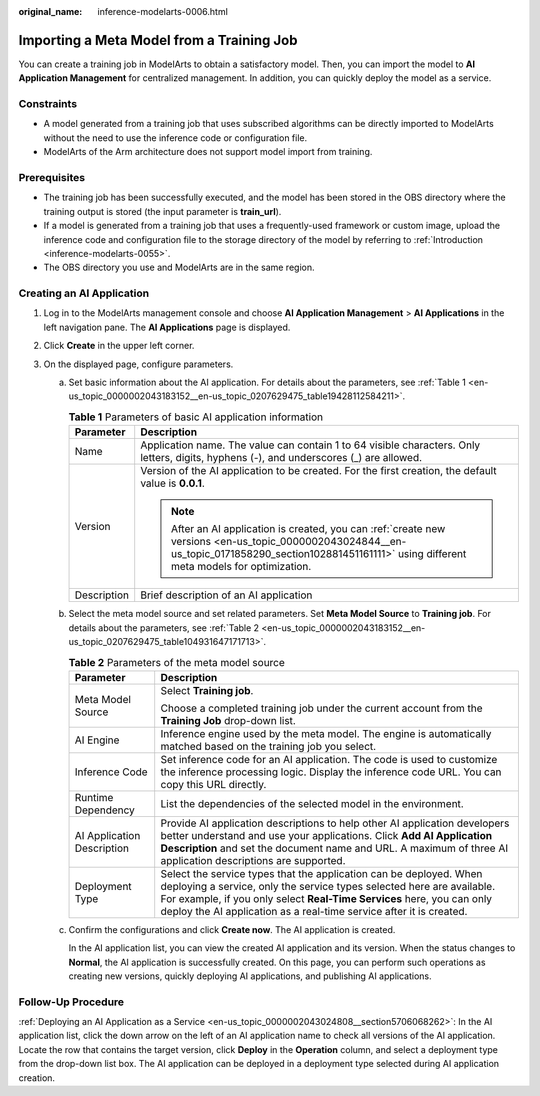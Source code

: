 :original_name: inference-modelarts-0006.html

.. _inference-modelarts-0006:

Importing a Meta Model from a Training Job
==========================================

You can create a training job in ModelArts to obtain a satisfactory model. Then, you can import the model to **AI Application Management** for centralized management. In addition, you can quickly deploy the model as a service.

Constraints
-----------

-  A model generated from a training job that uses subscribed algorithms can be directly imported to ModelArts without the need to use the inference code or configuration file.
-  ModelArts of the Arm architecture does not support model import from training.

Prerequisites
-------------

-  The training job has been successfully executed, and the model has been stored in the OBS directory where the training output is stored (the input parameter is **train_url**).
-  If a model is generated from a training job that uses a frequently-used framework or custom image, upload the inference code and configuration file to the storage directory of the model by referring to :ref:`Introduction <inference-modelarts-0055>`.
-  The OBS directory you use and ModelArts are in the same region.

Creating an AI Application
--------------------------

#. Log in to the ModelArts management console and choose **AI Application Management** > **AI Applications** in the left navigation pane. The **AI Applications** page is displayed.
#. Click **Create** in the upper left corner.
#. On the displayed page, configure parameters.

   a. Set basic information about the AI application. For details about the parameters, see :ref:`Table 1 <en-us_topic_0000002043183152__en-us_topic_0207629475_table19428112584211>`.

      .. _en-us_topic_0000002043183152__en-us_topic_0207629475_table19428112584211:

      .. table:: **Table 1** Parameters of basic AI application information

         +-----------------------------------+-------------------------------------------------------------------------------------------------------------------------------------------------------------------------------------------------------+
         | Parameter                         | Description                                                                                                                                                                                           |
         +===================================+=======================================================================================================================================================================================================+
         | Name                              | Application name. The value can contain 1 to 64 visible characters. Only letters, digits, hyphens (-), and underscores (_) are allowed.                                                               |
         +-----------------------------------+-------------------------------------------------------------------------------------------------------------------------------------------------------------------------------------------------------+
         | Version                           | Version of the AI application to be created. For the first creation, the default value is **0.0.1**.                                                                                                  |
         |                                   |                                                                                                                                                                                                       |
         |                                   | .. note::                                                                                                                                                                                             |
         |                                   |                                                                                                                                                                                                       |
         |                                   |    After an AI application is created, you can :ref:`create new versions <en-us_topic_0000002043024844__en-us_topic_0171858290_section102881451161111>` using different meta models for optimization. |
         +-----------------------------------+-------------------------------------------------------------------------------------------------------------------------------------------------------------------------------------------------------+
         | Description                       | Brief description of an AI application                                                                                                                                                                |
         +-----------------------------------+-------------------------------------------------------------------------------------------------------------------------------------------------------------------------------------------------------+

   b. Select the meta model source and set related parameters. Set **Meta Model Source** to **Training job**. For details about the parameters, see :ref:`Table 2 <en-us_topic_0000002043183152__en-us_topic_0207629475_table104931647171713>`.

      .. _en-us_topic_0000002043183152__en-us_topic_0207629475_table104931647171713:

      .. table:: **Table 2** Parameters of the meta model source

         +-----------------------------------+----------------------------------------------------------------------------------------------------------------------------------------------------------------------------------------------------------------------------------------------------------------------------------------------+
         | Parameter                         | Description                                                                                                                                                                                                                                                                                  |
         +===================================+==============================================================================================================================================================================================================================================================================================+
         | Meta Model Source                 | Select **Training job**.                                                                                                                                                                                                                                                                     |
         |                                   |                                                                                                                                                                                                                                                                                              |
         |                                   | Choose a completed training job under the current account from the **Training Job** drop-down list.                                                                                                                                                                                          |
         +-----------------------------------+----------------------------------------------------------------------------------------------------------------------------------------------------------------------------------------------------------------------------------------------------------------------------------------------+
         | AI Engine                         | Inference engine used by the meta model. The engine is automatically matched based on the training job you select.                                                                                                                                                                           |
         +-----------------------------------+----------------------------------------------------------------------------------------------------------------------------------------------------------------------------------------------------------------------------------------------------------------------------------------------+
         | Inference Code                    | Set inference code for an AI application. The code is used to customize the inference processing logic. Display the inference code URL. You can copy this URL directly.                                                                                                                      |
         +-----------------------------------+----------------------------------------------------------------------------------------------------------------------------------------------------------------------------------------------------------------------------------------------------------------------------------------------+
         | Runtime Dependency                | List the dependencies of the selected model in the environment.                                                                                                                                                                                                                              |
         +-----------------------------------+----------------------------------------------------------------------------------------------------------------------------------------------------------------------------------------------------------------------------------------------------------------------------------------------+
         | AI Application Description        | Provide AI application descriptions to help other AI application developers better understand and use your applications. Click **Add AI Application Description** and set the document name and URL. A maximum of three AI application descriptions are supported.                           |
         +-----------------------------------+----------------------------------------------------------------------------------------------------------------------------------------------------------------------------------------------------------------------------------------------------------------------------------------------+
         | Deployment Type                   | Select the service types that the application can be deployed. When deploying a service, only the service types selected here are available. For example, if you only select **Real-Time Services** here, you can only deploy the AI application as a real-time service after it is created. |
         +-----------------------------------+----------------------------------------------------------------------------------------------------------------------------------------------------------------------------------------------------------------------------------------------------------------------------------------------+

   c. Confirm the configurations and click **Create now**. The AI application is created.

      In the AI application list, you can view the created AI application and its version. When the status changes to **Normal**, the AI application is successfully created. On this page, you can perform such operations as creating new versions, quickly deploying AI applications, and publishing AI applications.

Follow-Up Procedure
-------------------

:ref:`Deploying an AI Application as a Service <en-us_topic_0000002043024808__section5706068262>`: In the AI application list, click the down arrow on the left of an AI application name to check all versions of the AI application. Locate the row that contains the target version, click **Deploy** in the **Operation** column, and select a deployment type from the drop-down list box. The AI application can be deployed in a deployment type selected during AI application creation.
